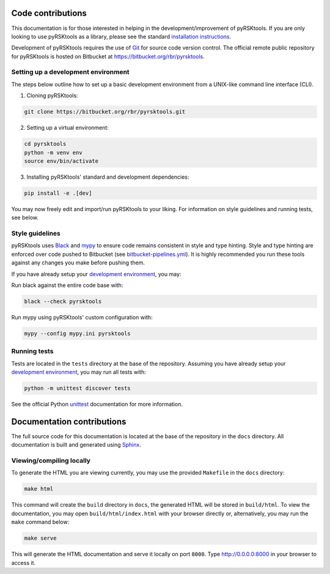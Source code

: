 ####################################
Code contributions
####################################

This documentation is for those interested in helping in
the development/improvement of pyRSKtools. If you are only looking 
to use pyRSKtools as a library, please see the standard `installation instructions`_.

Development of pyRSKtools requires the use of `Git <https://git-scm.com/>`_ for source code version control.
The official remote public repository for pyRSKtools is hosted on Bitbucket at `<https://bitbucket.org/rbr/pyrsktools>`_.

Setting up a development environment
==============================================

The steps below outline how to set up a basic development environment from a UNIX-like command line interface (CLI).

1. Cloning pyRSKtools:

.. code-block:: bash

    git clone https://bitbucket.org/rbr/pyrsktools.git

2. Setting up a virtual environment:

.. code-block:: bash

    cd pyrsktools
    python -m venv env
    source env/bin/activate

3. Installing pyRSKtools' standard and development dependencies:

.. code-block:: bash

    pip install -e .[dev]


You may now freely edit and import/run pyRSKtools to your liking.
For information on style guidelines and running tests, see below.

Style guidelines
==============================================

pyRSKtools uses `Black <https://black.readthedocs.io>`_ and `mypy <http://mypy-lang.org/>`_ to ensure
code remains consistent in style and type hinting. Style and type hinting are enforced
over code pushed to Bitbucket (see `bitbucket-pipelines.yml`_). It is highly recommended you run these tools
against any changes you make before pushing them.

If you have already setup your `development environment`_, you may:

Run black against the entire code base with:

.. code-block:: bash

    black --check pyrsktools


Run mypy using pyRSKtools' custom configuration with:

.. code-block:: bash

    mypy --config mypy.ini pyrsktools


Running tests
==============================================

Tests are located in the ``tests`` directory at the base of the repository.
Assuming you have already setup your `development environment`_, you may run
all tests with:

.. code-block:: bash

    python -m unittest discover tests


See the official Python `unittest`_ documentation for more information.

.. Submitting pull requests
.. ==============================================

####################################
Documentation contributions
####################################

The full source code for this documentation is located
at the base of the repository in the ``docs`` directory.
All documentation is built and generated using `Sphinx`_.

Viewing/compiling locally
==============================================

To generate the HTML you are viewing currently, you may use
the provided ``Makefile`` in the ``docs`` directory:

.. code-block:: bash

    make html

This command will create the ``build`` directory in
``docs``, the generated HTML will be stored in ``build/html``.
To view the documentation, you may open ``build/html/index.html`` with your
browser directly or, alternatively, you may run the ``make`` command below:

.. code-block:: bash

    make serve

This will generate the HTML documentation and serve it locally 
on port ``8000``. Type `<http://0.0.0.0:8000>`_ in your browser to access it.

.. ####################################
.. Reporting issues
.. ####################################

.. Bugs
.. ==============================================

.. TODO

.. Enhancements/feature requests
.. ==============================================

.. TODO

.. _installation instructions: installation.html
.. _bitbucket-pipelines.yml: https://bitbucket.org/rbr/pyrsktools/src/master/bitbucket-pipelines.yml
.. _development environment: #setting-up-a-development-environment
.. _unittest: https://docs.python.org/3/library/unittest.html
.. _Sphinx: https://www.sphinx-doc.org